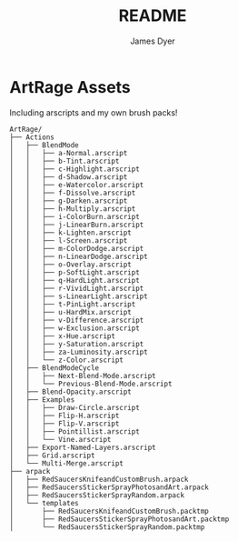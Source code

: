 #+title: README
#+options: toc:t author:t title:t
#+startup: showall
#+author: James Dyer

* ArtRage Assets

Including arscripts and my own brush packs!

#+begin_src
ArtRage/
├── Actions
│   ├── BlendMode
│   │   ├── a-Normal.arscript
│   │   ├── b-Tint.arscript
│   │   ├── c-Highlight.arscript
│   │   ├── d-Shadow.arscript
│   │   ├── e-Watercolor.arscript
│   │   ├── f-Dissolve.arscript
│   │   ├── g-Darken.arscript
│   │   ├── h-Multiply.arscript
│   │   ├── i-ColorBurn.arscript
│   │   ├── j-LinearBurn.arscript
│   │   ├── k-Lighten.arscript
│   │   ├── l-Screen.arscript
│   │   ├── m-ColorDodge.arscript
│   │   ├── n-LinearDodge.arscript
│   │   ├── o-Overlay.arscript
│   │   ├── p-SoftLight.arscript
│   │   ├── q-HardLight.arscript
│   │   ├── r-VividLight.arscript
│   │   ├── s-LinearLight.arscript
│   │   ├── t-PinLight.arscript
│   │   ├── u-HardMix.arscript
│   │   ├── v-Difference.arscript
│   │   ├── w-Exclusion.arscript
│   │   ├── x-Hue.arscript
│   │   ├── y-Saturation.arscript
│   │   ├── za-Luminosity.arscript
│   │   └── z-Color.arscript
│   ├── BlendModeCycle
│   │   ├── Next-Blend-Mode.arscript
│   │   └── Previous-Blend-Mode.arscript
│   ├── Blend-Opacity.arscript
│   ├── Examples
│   │   ├── Draw-Circle.arscript
│   │   ├── Flip-H.arscript
│   │   ├── Flip-V.arscript
│   │   ├── Pointillist.arscript
│   │   └── Vine.arscript
│   ├── Export-Named-Layers.arscript
│   ├── Grid.arscript
│   └── Multi-Merge.arscript
├── arpack
│   ├── RedSaucersKnifeandCustomBrush.arpack
│   ├── RedSaucersStickerSprayPhotosandArt.arpack
│   ├── RedSaucersStickerSprayRandom.arpack
│   └── templates
│       ├── RedSaucersKnifeandCustomBrush.packtmp
│       ├── RedSaucersStickerSprayPhotosandArt.packtmp
│       └── RedSaucersStickerSprayRandom.packtmp
#+end_src
